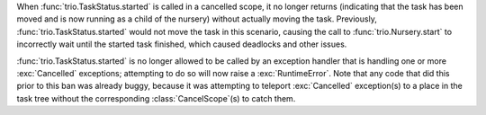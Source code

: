 When :func:`trio.TaskStatus.started` is called in a cancelled scope, it no
longer returns (indicating that the task has been moved and is now running as a
child of the nursery) without actually moving the task. Previously,
:func:`trio.TaskStatus.started` would not move the task in this scenario,
causing the call to :func:`trio.Nursery.start` to incorrectly wait until the
started task finished, which caused deadlocks and other issues.

:func:`trio.TaskStatus.started` is no longer allowed to be called by an
exception handler that is handling one or more :exc:`Cancelled` exceptions;
attempting to do so will now raise a :exc:`RuntimeError`. Note that any code
that did this prior to this ban was already buggy, because it was attempting to
teleport :exc:`Cancelled` exception(s) to a place in the task tree without the
corresponding :class:`CancelScope`(s) to catch them.
